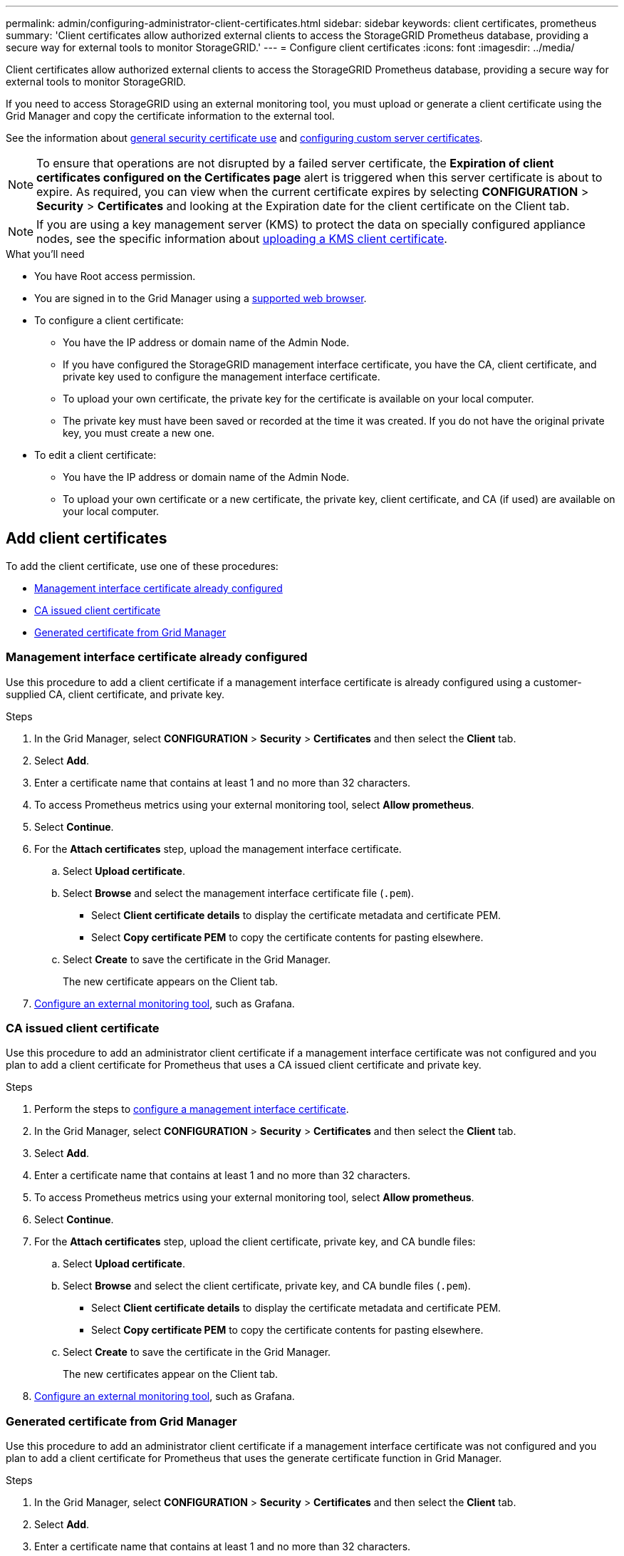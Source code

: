 ---
permalink: admin/configuring-administrator-client-certificates.html
sidebar: sidebar
keywords: client certificates, prometheus
summary: 'Client certificates allow authorized external clients to access the StorageGRID Prometheus database, providing a secure way for external tools to monitor StorageGRID.'
---
= Configure client certificates
:icons: font
:imagesdir: ../media/

[.lead]
Client certificates allow authorized external clients to access the StorageGRID Prometheus database, providing a secure way for external tools to monitor StorageGRID.

If you need to access StorageGRID using an external monitoring tool, you must upload or generate a client certificate using the Grid Manager and copy the certificate information to the external tool.

See the information about link:using-storagegrid-security-certificates.html[general security certificate use] and link:configuring-custom-server-certificate-for-grid-manager-tenant-manager.html[configuring custom server certificates]. 

NOTE: To ensure that operations are not disrupted by a failed server certificate, the *Expiration of client certificates configured on the Certificates page* alert is triggered when this server certificate is about to expire. As required, you can view when the current certificate expires by selecting *CONFIGURATION* > *Security* > *Certificates* and looking at the Expiration date for the client certificate on the Client tab.

NOTE: If you are using a key management server (KMS) to protect the data on specially configured appliance nodes, see the specific information about link:kms-adding.html[uploading a KMS client certificate].

.What you'll need

* You have Root access permission.
* You are signed in to the Grid Manager using a link:../admin/web-browser-requirements.html[supported web browser].
* To configure a client certificate:
** You have the IP address or domain name of the Admin Node.
** If you have configured the StorageGRID management interface certificate, you have the CA, client certificate, and private key used to configure the management interface certificate.
** To upload your own certificate, the private key for the certificate is available on your local computer.
** The private key must have been saved or recorded at the time it was created. If you do not have the original private key, you must create a new one.
* To edit a client certificate:
** You have the IP address or domain name of the Admin Node.
** To upload your own certificate or a new certificate, the private key, client certificate, and CA (if used) are available on your local computer.

== Add client certificates

To add the client certificate, use one of these procedures:

* <<Management interface certificate already configured>>
* <<CA issued client certificate>>
* <<Generated certificate from Grid Manager>>


=== Management interface certificate already configured

Use this procedure to add a client certificate if a management interface certificate is already configured using a customer-supplied CA, client certificate, and private key. 

.Steps

. In the Grid Manager, select *CONFIGURATION* > *Security* > *Certificates* and then select the *Client* tab.
. Select *Add*.
. Enter a certificate name that contains at least 1 and no more than 32 characters.
. To access Prometheus metrics using your external monitoring tool, select *Allow prometheus*.
. Select *Continue*.

. For the *Attach certificates* step, upload the management interface certificate.

.. Select *Upload certificate*.
.. Select *Browse* and select the management interface certificate file (`.pem`).
+
* Select *Client certificate details* to display the certificate metadata and certificate PEM.
* Select *Copy certificate PEM* to copy the certificate contents for pasting elsewhere.

.. Select *Create* to save the certificate in the Grid Manager.
+
The new certificate appears on the Client tab.

. <<configure-external-monitoring-tool,Configure an external monitoring tool>>, such as Grafana. 


=== CA issued client certificate

Use this procedure to add an administrator client certificate if a management interface certificate was not configured and you plan to add a client certificate for Prometheus that uses a CA issued client certificate and private key.

.Steps

. Perform the steps to link:configuring-custom-server-certificate-for-grid-manager-tenant-manager.html[configure a management interface certificate].
. In the Grid Manager, select *CONFIGURATION* > *Security* > *Certificates* and then select the *Client* tab.
. Select *Add*.
. Enter a certificate name that contains at least 1 and no more than 32 characters.
. To access Prometheus metrics using your external monitoring tool, select *Allow prometheus*.
. Select *Continue*.

. For the *Attach certificates* step, upload the client certificate, private key, and CA bundle files:

.. Select *Upload certificate*.
.. Select *Browse* and select the client certificate, private key, and CA bundle files (`.pem`).
+
* Select *Client certificate details* to display the certificate metadata and certificate PEM.
* Select *Copy certificate PEM* to copy the certificate contents for pasting elsewhere.

.. Select *Create* to save the certificate in the Grid Manager.
+
The new certificates appear on the Client tab.

. <<configure-external-monitoring-tool,Configure an external monitoring tool>>, such as Grafana. 

=== Generated certificate from Grid Manager

Use this procedure to add an administrator client certificate if a management interface certificate was not configured and you plan to add a client certificate for Prometheus that uses the generate certificate function in Grid Manager.

.Steps

. In the Grid Manager, select *CONFIGURATION* > *Security* > *Certificates* and then select the *Client* tab.
. Select *Add*.
. Enter a certificate name that contains at least 1 and no more than 32 characters.
. To access Prometheus metrics using your external monitoring tool, select *Allow prometheus*.
. Select *Continue*.

. For the *Attach certificates* step, select *Generate certificate*.

. Specify the certificate information:

** *Subject* (optional): X.509 subject or distinguished name (DN) of the certificate owner.

** *Days valid*: The number of days the generated certificate is valid, starting at the time it is generated.

. Select *Generate*. 

. [[client_cert_details]] Select *Client certificate details* to display the certificate metadata and certificate PEM.
+
IMPORTANT: You will not be able to view the certificate private key after you close the dialog. Copy or download the key to a safe location.
+
* Select *Copy certificate PEM* to copy the certificate contents for pasting elsewhere.
* Select *Download certificate* to save the certificate file.
+
Specify the certificate file name and download location. Save the file with the extension `.pem`.
+
For example: `storagegrid_certificate.pem`
* Select *Copy private key* to copy the certificate private key for pasting elsewhere.
* Select *Download private key* to save the private key as a file.
+
Specify the private key file name and download location.

. Select *Create* to save the certificate in the Grid Manager.
+
The new certificate appears on the Client tab.

. In the Grid Manager, select *CONFIGURATION* > *Security* > *Certificates* and then select the *Global* tab.
. Select *Management Interface certificate*.
. Select *Use custom certificate*.

. Upload the certificate.pem and private_key.pem files from the <<client_cert_details,client certificate details>> step. There is no need to upload CA bundle.
.. Select *Upload certificate* and then select *Continue*.
.. Upload each certificate file (`.pem`).
.. Select *Create* to save the certificate in the Grid Manager.
+
The new certificate appears on the Client tab.

. <<configure-external-monitoring-tool,Configure an external monitoring tool>>, such as Grafana. 

=== [[configure-external-monitoring-tool]]Configure an external monitoring tool

.Steps

. Configure the following settings on your external monitoring tool, such as Grafana.
+
// A Grafana example is shown in the following screenshot:
// +
// image::../media/grafana_add_url_and_auth.png[Grafana - Add URL and Auth]

 .. *Name*: Enter a name for the connection.
+
StorageGRID does not require this information, but you must provide a name to test the connection.

 .. *URL*: Enter the domain name or IP address for the Admin Node. Specify HTTPS and port 9091.
+
For example: `+https://admin-node.example.com:9091+`

 .. Enable *TLS Client Auth* and *With CA Cert*.

 .. Under TLS/SSL Auth Details, copy and paste: +
 * The management interface CA certificate to **CA Cert**
 * The client certificate to **Client Cert**
 * The private key to **Client Key**

 .. *ServerName*: Enter the domain name of the Admin Node.
+
ServerName must match the domain name as it appears in the management interface certificate.

. Save and test the certificate and private key that you copied from StorageGRID or a local file.
+
You can now access the Prometheus metrics from StorageGRID with your external monitoring tool.
+
For information about the metrics, see the link:../monitor/index.html[instructions for monitoring StorageGRID].

== Edit client certificates

You can edit an administrator client certificate to change its name, enable or disable Prometheus access, or upload a new certificate when the current one has expired.

.Steps

. Select *CONFIGURATION* > *Security* > *Certificates* and then select the *Client* tab.
+
Certificate expiration dates and Prometheus access permissions are listed in the table. If a certificate will expire soon or is already expired, a message appears in the table and an alert is triggered.

. Select the certificate you want to edit.
. Select *Edit* and then select *Edit name and permission*
. Enter a certificate name that contains at least 1 and no more than 32 characters.
. To access Prometheus metrics using your external monitoring tool, select *Allow prometheus*.
. Select *Continue* to save the certificate in the Grid Manager.
+
The updated certificate displays on the Client tab.

== Attach new client certificate

You can upload a new certificate when the current one has expired.

.Steps

. Select *CONFIGURATION* > *Security* > *Certificates* and then select the *Client* tab.
+
Certificate expiration dates and Prometheus access permissions are listed in the table. If a certificate will expire soon or is already expired, a message appears in the table and an alert is triggered.

. Select the certificate you want to edit.
. Select *Edit* and then select an edit option.
+
[role="tabbed-block"]
====

.Upload certificate
--

Copy the certificate text to paste elsewhere.

. Select *Upload certificate* and then select *Continue*.
. Upload the client certificate name (`.pem`).
+
Select *Client certificate details* to display the certificate metadata and certificate PEM.
+
* Select *Download certificate* to save the certificate file.
+
Specify the certificate file name and download location. Save the file with the extension `.pem`.
+
For example: `storagegrid_certificate.pem`
* Select *Copy certificate PEM* to copy the certificate contents for pasting elsewhere.

. Select *Create* to save the certificate in the Grid Manager.
+
The updated certificate displays on the Client tab.

--


.Generate certificate
--

Generate the certificate text to paste elsewhere.

. Select *Generate certificate*.
. Specify the certificate information:

** *Subject* (optional): X.509 subject or distinguished name (DN) of the certificate owner.

** *Days valid*: The number of days the generated certificate is valid, starting at the time it is generated.

. Select *Generate*. 

. Select *Client certificate details* to display the certificate metadata and certificate PEM.
+
IMPORTANT: You will not be able to view the certificate private key after you close the dialog. Copy or download the key to a safe location.
+
* Select *Copy certificate PEM* to copy the certificate contents for pasting elsewhere.
* Select *Download certificate* to save the certificate file.
+
Specify the certificate file name and download location. Save the file with the extension `.pem`.
+
For example: `storagegrid_certificate.pem`
* Select *Copy private key* to copy the certificate private key for pasting elsewhere.
* Select *Download private key* to save the private key as a file.
+
Specify the private key file name and download location.

. Select *Create* to save the certificate in the Grid Manager.
+
The new certificate appears on the Client tab.

--

====


== Download or copy client certificates

You can download or copy a client certificate for use elsewhere.

.Steps

. Select *CONFIGURATION* > *Security* > *Certificates* and then select the *Client* tab.
. Select the certificate you want to copy or download.
. Download or copy the certificate.
+
[role="tabbed-block"]
====

.Download certificate file
--

Download the certificate `.pem` file.

. Select *Download certificate*.
. Specify the certificate file name and download location. Save the file with the extension `.pem`.
+
For example: `storagegrid_certificate.pem`

--

.Copy certificate
--

Copy the certificate text to paste elsewhere.

. Select *Copy certificate PEM*.
. Paste the copied certificate into a text editor.
. Save the text file with the extension `.pem`.
+
For example: `storagegrid_certificate.pem`
--

====

== Remove client certificates

If you no longer need an administrator client certificate, you can remove it.

.Steps

. Select *CONFIGURATION* > *Security* > *Certificates* and then select the *Client* tab.

. Select the certificate you want to remove.

. Select *Delete* and then confirm.

NOTE: To remove up to 10 certificates, select each certificate to remove on the Client tab and then select *Actions* > *Delete*.

After a certificate is removed, clients that used the certificate must specify a new client certificate to access the StorageGRID Prometheus database.
